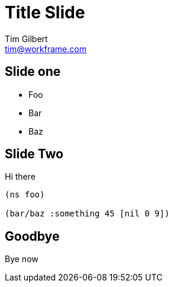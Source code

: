= Title Slide
Tim Gilbert <tim@workframe.com>
:backend: revealjs
:organization: Workframe
:twitter: @othertimgilbert
:source-highlighter: highlightjs
:icons: font

== Slide one

* Foo
* Bar
* Baz

== Slide Two

Hi there

[source, clojure]
--
(ns foo)

(bar/baz :something 45 [nil 0 9])
--

== Goodbye

Bye now
